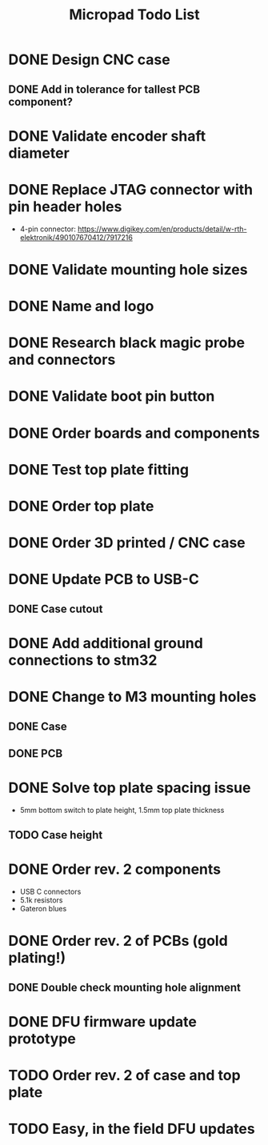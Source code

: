 #+TITLE: Micropad Todo List

* DONE Design CNC case
** DONE Add in tolerance for tallest PCB component?
* DONE Validate encoder shaft diameter
* DONE Replace JTAG connector with pin header holes
  - 4-pin connector: https://www.digikey.com/en/products/detail/w-rth-elektronik/490107670412/7917216
* DONE Validate mounting hole sizes
* DONE Name and logo
* DONE Research black magic probe and connectors
* DONE Validate boot pin button
* DONE Order boards and components
* DONE Test top plate fitting
* DONE Order top plate
* DONE Order 3D printed / CNC case
* DONE Update PCB to USB-C
** DONE Case cutout
* DONE Add additional ground connections to stm32
* DONE Change to M3 mounting holes
** DONE Case
** DONE PCB
* DONE Solve top plate spacing issue
  - 5mm bottom switch to plate height, 1.5mm top plate thickness
** TODO Case height
* DONE Order rev. 2 components 
  - USB C connectors
  - 5.1k resistors
  - Gateron blues
* DONE Order rev. 2 of PCBs (gold plating!)
** DONE Double check mounting hole alignment
* DONE DFU firmware update prototype
* TODO Order rev. 2 of case and top plate
* TODO Easy, in the field DFU updates
